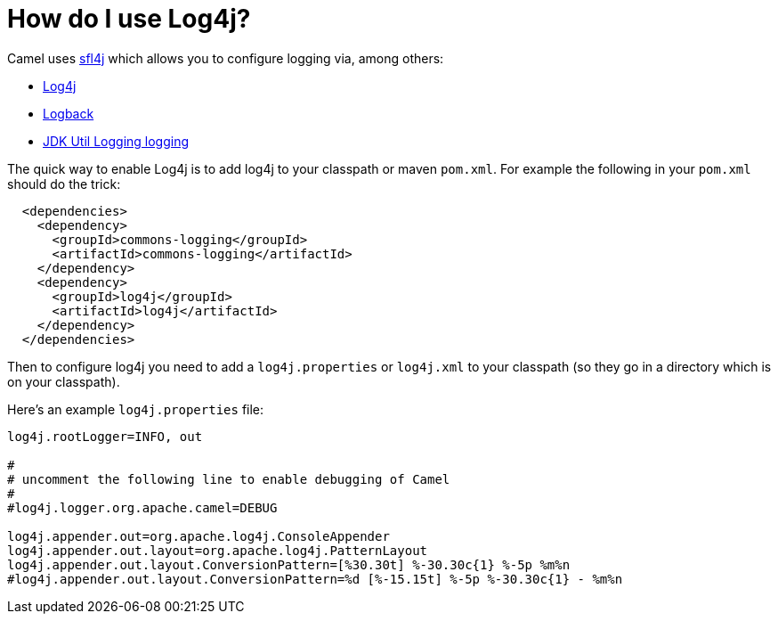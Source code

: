 [[HowdoIuselog4j-HowdoIuseLog4j]]
= How do I use Log4j?

Camel uses http://www.slf4j.org/[sfl4j] which allows you to configure
logging via, among others:

* http://logging.apache.org/log4j/[Log4j]
* http://logback.qos.ch/[Logback]
* https://docs.oracle.com/javase/8/docs/api/java/util/logging/package-summary.html[JDK Util Logging logging]

The quick way to enable Log4j is to add log4j to your classpath or maven
`pom.xml`. For example the following in your `pom.xml` should do the trick:

[source,xml]
----
  <dependencies>
    <dependency>
      <groupId>commons-logging</groupId>
      <artifactId>commons-logging</artifactId>
    </dependency>
    <dependency>
      <groupId>log4j</groupId>
      <artifactId>log4j</artifactId>
    </dependency>
  </dependencies>
----

Then to configure log4j you need to add a `log4j.properties` or
`log4j.xml` to your classpath (so they go in a directory which is on
your classpath).

Here's an example `log4j.properties` file:

[source,java]
----
log4j.rootLogger=INFO, out

#
# uncomment the following line to enable debugging of Camel
#
#log4j.logger.org.apache.camel=DEBUG

log4j.appender.out=org.apache.log4j.ConsoleAppender
log4j.appender.out.layout=org.apache.log4j.PatternLayout
log4j.appender.out.layout.ConversionPattern=[%30.30t] %-30.30c{1} %-5p %m%n
#log4j.appender.out.layout.ConversionPattern=%d [%-15.15t] %-5p %-30.30c{1} - %m%n
----
